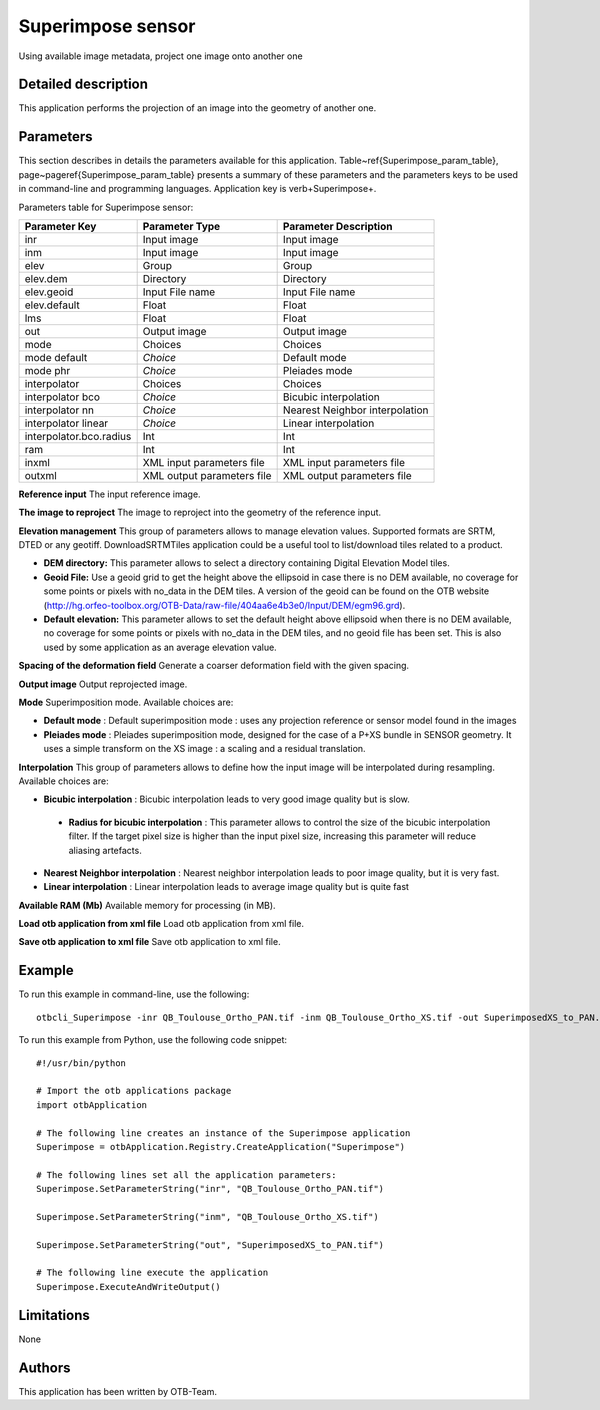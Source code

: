 Superimpose sensor
^^^^^^^^^^^^^^^^^^

Using available image metadata, project one image onto another one

Detailed description
--------------------

This application performs the projection of an image into the geometry of another one.

Parameters
----------

This section describes in details the parameters available for this application. Table~\ref{Superimpose_param_table}, page~\pageref{Superimpose_param_table} presents a summary of these parameters and the parameters keys to be used in command-line and programming languages. Application key is \verb+Superimpose+.

Parameters table for Superimpose sensor:

+-----------------------+--------------------------+----------------------------------+
|Parameter Key          |Parameter Type            |Parameter Description             |
+=======================+==========================+==================================+
|inr                    |Input image               |Input image                       |
+-----------------------+--------------------------+----------------------------------+
|inm                    |Input image               |Input image                       |
+-----------------------+--------------------------+----------------------------------+
|elev                   |Group                     |Group                             |
+-----------------------+--------------------------+----------------------------------+
|elev.dem               |Directory                 |Directory                         |
+-----------------------+--------------------------+----------------------------------+
|elev.geoid             |Input File name           |Input File name                   |
+-----------------------+--------------------------+----------------------------------+
|elev.default           |Float                     |Float                             |
+-----------------------+--------------------------+----------------------------------+
|lms                    |Float                     |Float                             |
+-----------------------+--------------------------+----------------------------------+
|out                    |Output image              |Output image                      |
+-----------------------+--------------------------+----------------------------------+
|mode                   |Choices                   |Choices                           |
+-----------------------+--------------------------+----------------------------------+
|mode default           | *Choice*                 |Default mode                      |
+-----------------------+--------------------------+----------------------------------+
|mode phr               | *Choice*                 |Pleiades mode                     |
+-----------------------+--------------------------+----------------------------------+
|interpolator           |Choices                   |Choices                           |
+-----------------------+--------------------------+----------------------------------+
|interpolator bco       | *Choice*                 |Bicubic interpolation             |
+-----------------------+--------------------------+----------------------------------+
|interpolator nn        | *Choice*                 |Nearest Neighbor interpolation    |
+-----------------------+--------------------------+----------------------------------+
|interpolator linear    | *Choice*                 |Linear interpolation              |
+-----------------------+--------------------------+----------------------------------+
|interpolator.bco.radius|Int                       |Int                               |
+-----------------------+--------------------------+----------------------------------+
|ram                    |Int                       |Int                               |
+-----------------------+--------------------------+----------------------------------+
|inxml                  |XML input parameters file |XML input parameters file         |
+-----------------------+--------------------------+----------------------------------+
|outxml                 |XML output parameters file|XML output parameters file        |
+-----------------------+--------------------------+----------------------------------+

**Reference input**
The input reference image.

**The image to reproject**
The image to reproject into the geometry of the reference input.

**Elevation management**
This group of parameters allows to manage elevation values. Supported formats are SRTM, DTED or any geotiff. DownloadSRTMTiles application could be a useful tool to list/download tiles related to a product.

- **DEM directory:** This parameter allows to select a directory containing Digital Elevation Model tiles.

- **Geoid File:** Use a geoid grid to get the height above the ellipsoid in case there is no DEM available, no coverage for some points or pixels with no_data in the DEM tiles. A version of the geoid can be found on the OTB website (http://hg.orfeo-toolbox.org/OTB-Data/raw-file/404aa6e4b3e0/Input/DEM/egm96.grd).

- **Default elevation:** This parameter allows to set the default height above ellipsoid when there is no DEM available, no coverage for some points or pixels with no_data in the DEM tiles, and no geoid file has been set. This is also used by some application as an average elevation value.



**Spacing of the deformation field**
Generate a coarser deformation field with the given spacing.

**Output image**
Output reprojected image.

**Mode**
Superimposition mode. Available choices are: 

- **Default mode** : Default superimposition mode : uses any projection reference or sensor model found in the images

- **Pleiades mode** : Pleiades superimposition mode, designed for the case of a P+XS bundle in SENSOR geometry. It uses a simple transform on the XS image : a scaling and a residual translation.


**Interpolation**
This group of parameters allows to define how the input image will be interpolated during resampling. Available choices are: 

- **Bicubic interpolation** : Bicubic interpolation leads to very good image quality but is slow.

 - **Radius for bicubic interpolation** : This parameter allows to control the size of the bicubic interpolation filter. If the target pixel size is higher than the input pixel size, increasing this parameter will reduce aliasing artefacts.


- **Nearest Neighbor interpolation** : Nearest neighbor interpolation leads to poor image quality, but it is very fast.

- **Linear interpolation** : Linear interpolation leads to average image quality but is quite fast


**Available RAM (Mb)**
Available memory for processing (in MB).

**Load otb application from xml file**
Load otb application from xml file.

**Save otb application to xml file**
Save otb application to xml file.

Example
-------

To run this example in command-line, use the following: 
::

	otbcli_Superimpose -inr QB_Toulouse_Ortho_PAN.tif -inm QB_Toulouse_Ortho_XS.tif -out SuperimposedXS_to_PAN.tif

To run this example from Python, use the following code snippet: 

::

	#!/usr/bin/python

	# Import the otb applications package
	import otbApplication

	# The following line creates an instance of the Superimpose application 
	Superimpose = otbApplication.Registry.CreateApplication("Superimpose")

	# The following lines set all the application parameters:
	Superimpose.SetParameterString("inr", "QB_Toulouse_Ortho_PAN.tif")

	Superimpose.SetParameterString("inm", "QB_Toulouse_Ortho_XS.tif")

	Superimpose.SetParameterString("out", "SuperimposedXS_to_PAN.tif")

	# The following line execute the application
	Superimpose.ExecuteAndWriteOutput()

Limitations
-----------

None

Authors
-------

This application has been written by OTB-Team.

